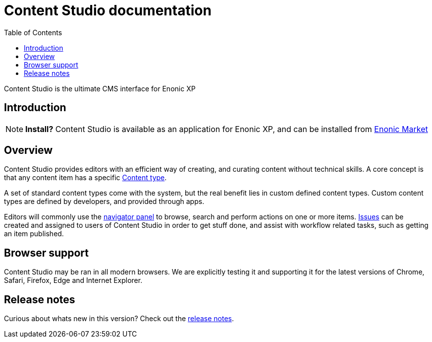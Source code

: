 = Content Studio documentation
:toc: right
:imagesdir: images

Content Studio is the ultimate CMS interface for Enonic XP

== Introduction

NOTE: *Install?* Content Studio is available as an application for Enonic XP, and can be installed from https://market.enonic.com[Enonic Market]


== Overview

Content Studio provides editors with an efficient way of creating, and curating content without technical skills.
A core concept is that any content item has a specific <<content-types#,Content type>>.

A set of standard content types come with the system, but the real benefit lies in custom defined content types.
Custom content types are defined by developers, and provided through apps.

Editors will commonly use the <<navigator#,navigator panel>> to browse, search and perform actions on one or more items.
<<issues#,Issues>> can be created and assigned to users of Content Studio in order to get stuff done, and assist with workflow related tasks, such as getting an item published.

== Browser support

Content Studio may be ran in all modern browsers.  We are explicitly testing it and supporting it for the latest versions of Chrome, Safari, Firefox, Edge and Internet Explorer.

== Release notes

Curious about whats new in this version? Check out the <<release#,release notes>>.
